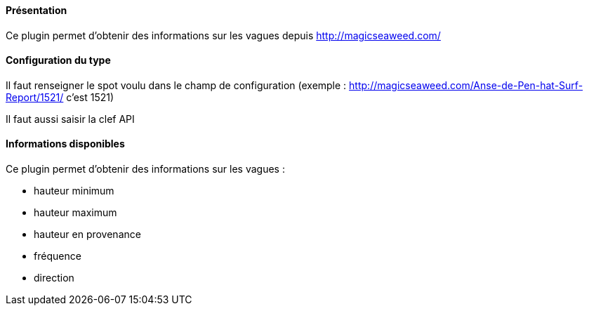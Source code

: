 ==== Présentation

Ce plugin permet d'obtenir des informations sur les vagues depuis http://magicseaweed.com/

==== Configuration du type

Il faut renseigner le spot voulu dans le champ de configuration (exemple : http://magicseaweed.com/Anse-de-Pen-hat-Surf-Report/1521/ c'est 1521)

Il faut aussi saisir la clef API

==== Informations disponibles

Ce plugin permet d'obtenir des informations sur les vagues :

- hauteur minimum

- hauteur maximum

- hauteur en provenance

- fréquence

- direction